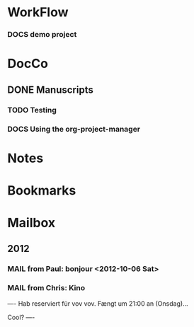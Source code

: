 
* WorkFlow

*** DOCS demo project  
:PROPERTIES:
:FileName: [[~/emacs-genome/snps/ProjectManager/projects/demo-project/org/demo-project.org]]
:CaptureDate: <2012-10-23 Tue 12:19>
:LastCommit: Tue Oct 23 14:12:21 2012 +0200
:GitStatus: Committed
:GitInit:  Tue Oct 9 07:25:26 2012 +0200
:END:



* DocCo
** DONE Manuscripts
*** TODO Testing
    :PROPERTIES:
    :CaptureDate: <2012-10-06 Sat>
    :END: 
*** DOCS Using the org-project-manager
    :PROPERTIES:
    :CaptureDate: <2012-10-08 Mon>
    :END:

* Notes
* Bookmarks
* Mailbox
** 2012 
*** MAIL from Paul: bonjour <2012-10-06 Sat>
    :PROPERTIES:
    :CaptureDate: [2012-10-06 Sat]
    :END:
*** MAIL from Chris: Kino 
:PROPERTIES:
:CaptureDate: <2012-10-08 Mon 07:28>
:LINK: [[gnus:nnml:privat#CAHoiPscXoR0jhngzGhfjop9LrOiN4isu77ke6CSv33GqZV%2BNJA@mail.gmail.com][Email from Chris Robinson: Kino]]
:EmailDate: Wed, 3 Oct 2012 10:32:19 +0200
:END:

----
Hab reserviert für vov vov. Fængt um 21:00 an (Onsdag)...

Cool?
----

#+STARTUP: hidestars
